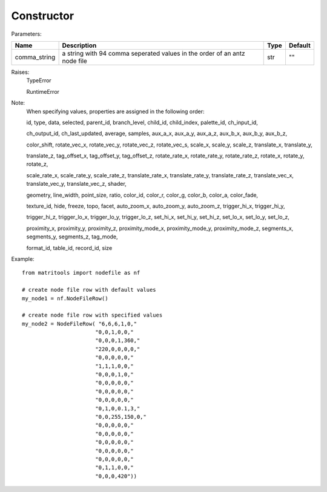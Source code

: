 Constructor
-----------

Parameters:

+---------------+------------------------------------------+------+---------+
| Name          | Description                              | Type | Default |
+===============+==========================================+======+=========+
| comma_string  | a string with 94 comma seperated         | str  | ""      |
|               | values in the order of an antz node file |      |         |
+---------------+------------------------------------------+------+---------+

Raises:
    TypeError

    RuntimeError

Note:
    When specifying values, properties are assigned in the following order:

    id, type, data, selected, parent_id, branch_level, child_id, child_index, palette_id, ch_input_id,

    ch_output_id, ch_last_updated, average, samples, aux_a_x, aux_a_y, aux_a_z, aux_b_x, aux_b_y, aux_b_z,

    color_shift, rotate_vec_x, rotate_vec_y, rotate_vec_z, rotate_vec_s, scale_x, scale_y, scale_z,
    translate_x, translate_y,

    translate_z, tag_offset_x, tag_offset_y, tag_offset_z, rotate_rate_x, rotate_rate_y, rotate_rate_z,
    rotate_x, rotate_y, rotate_z,

    scale_rate_x, scale_rate_y, scale_rate_z, translate_rate_x, translate_rate_y, translate_rate_z,
    translate_vec_x, translate_vec_y, translate_vec_z, shader,

    geometry, line_width, point_size, ratio, color_id, color_r, color_g, color_b, color_a, color_fade,

    texture_id, hide, freeze, topo, facet, auto_zoom_x, auto_zoom_y, auto_zoom_z, trigger_hi_x, trigger_hi_y,

    trigger_hi_z, trigger_lo_x, trigger_lo_y, trigger_lo_z, set_hi_x, set_hi_y, set_hi_z, set_lo_x, set_lo_y,
    set_lo_z,

    proximity_x, proximity_y, proximity_z, proximity_mode_x, proximity_mode_y, proximity_mode_z, segments_x,
    segments_y, segments_z, tag_mode,

    format_id, table_id, record_id, size

Example::

    from matritools import nodefile as nf

    # create node file row with default values
    my_node1 = nf.NodeFileRow()

    # create node file row with specified values
    my_node2 = NodeFileRow( "6,6,6,1,0,"
                           "0,0,1,0,0,"
                           "0,0,0,1,360,"
                           "220,0,0,0,0,"
                           "0,0,0,0,0,"
                           "1,1,1,0,0,"
                           "0,0,0,1,0,"
                           "0,0,0,0,0,"
                           "0,0,0,0,0,"
                           "0,0,0,0,0,"
                           "0,1,0,0.1,3,"
                           "0,0,255,150,0,"
                           "0,0,0,0,0,"
                           "0,0,0,0,0,"
                           "0,0,0,0,0,"
                           "0,0,0,0,0,"
                           "0,0,0,0,0,"
                           "0,1,1,0,0,"
                           "0,0,0,420"))

